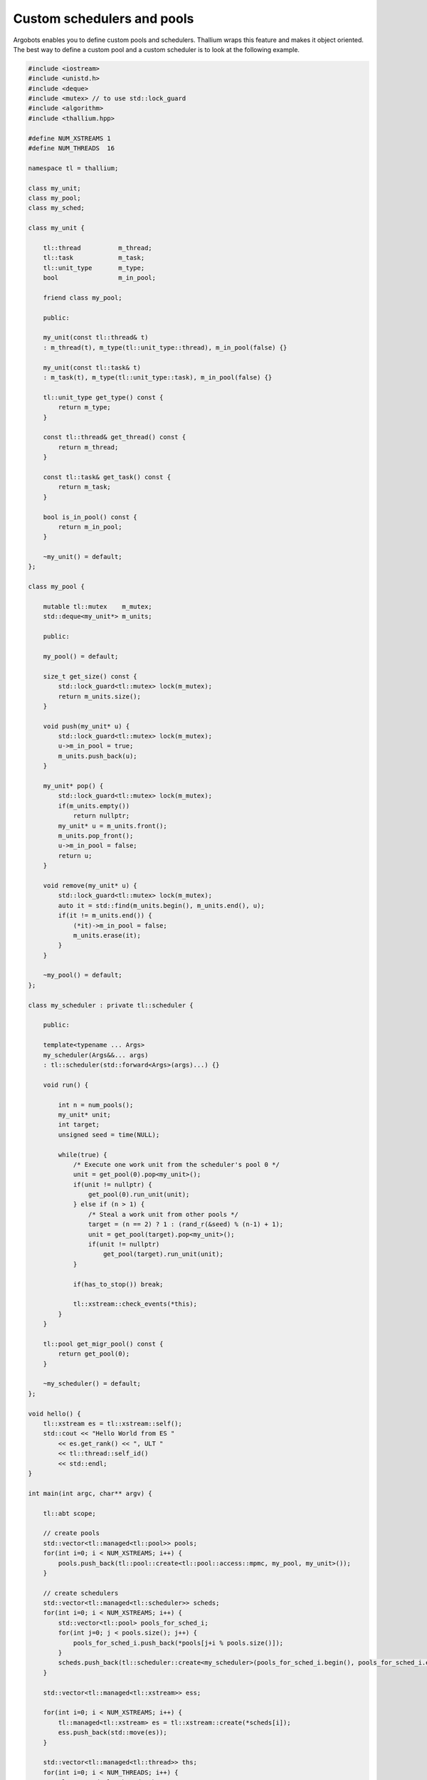 Custom schedulers and pools
===========================

Argobots enables you to define custom pools and schedulers.
Thallium wraps this feature and makes it object oriented.
The best way to define a custom pool and a custom scheduler
is to look at the following example.

.. code-block:: cpp

   #include <iostream>
   #include <unistd.h>
   #include <deque>
   #include <mutex> // to use std::lock_guard
   #include <algorithm>
   #include <thallium.hpp>

   #define NUM_XSTREAMS 1
   #define NUM_THREADS  16

   namespace tl = thallium;

   class my_unit;
   class my_pool;
   class my_sched;

   class my_unit {

       tl::thread          m_thread;
       tl::task            m_task;
       tl::unit_type       m_type;
       bool                m_in_pool;

       friend class my_pool;

       public:

       my_unit(const tl::thread& t)
       : m_thread(t), m_type(tl::unit_type::thread), m_in_pool(false) {}

       my_unit(const tl::task& t)
       : m_task(t), m_type(tl::unit_type::task), m_in_pool(false) {}

       tl::unit_type get_type() const {
           return m_type;
       }   
    
       const tl::thread& get_thread() const {
           return m_thread;
       }   
    
       const tl::task& get_task() const {
           return m_task;
       }
    
       bool is_in_pool() const {
           return m_in_pool;
       }
    
       ~my_unit() = default;
   };

   class my_pool {

       mutable tl::mutex    m_mutex;
       std::deque<my_unit*> m_units;

       public:

       my_pool() = default;

       size_t get_size() const {
           std::lock_guard<tl::mutex> lock(m_mutex);
           return m_units.size();
       }

       void push(my_unit* u) {
           std::lock_guard<tl::mutex> lock(m_mutex);
           u->m_in_pool = true;
           m_units.push_back(u);
       }

       my_unit* pop() {
           std::lock_guard<tl::mutex> lock(m_mutex);
           if(m_units.empty())
               return nullptr;
           my_unit* u = m_units.front();
           m_units.pop_front();
           u->m_in_pool = false;
           return u;
       }

       void remove(my_unit* u) {
           std::lock_guard<tl::mutex> lock(m_mutex);
           auto it = std::find(m_units.begin(), m_units.end(), u);
           if(it != m_units.end()) {
               (*it)->m_in_pool = false;
               m_units.erase(it);
           }
       }

       ~my_pool() = default;
   };

   class my_scheduler : private tl::scheduler {

       public:

       template<typename ... Args>
       my_scheduler(Args&&... args)
       : tl::scheduler(std::forward<Args>(args)...) {}

       void run() {

           int n = num_pools();
           my_unit* unit;
           int target;
           unsigned seed = time(NULL);

           while(true) {
               /* Execute one work unit from the scheduler's pool 0 */
               unit = get_pool(0).pop<my_unit>();
               if(unit != nullptr) {
                   get_pool(0).run_unit(unit);
               } else if (n > 1) {
                   /* Steal a work unit from other pools */
                   target = (n == 2) ? 1 : (rand_r(&seed) % (n-1) + 1);
                   unit = get_pool(target).pop<my_unit>();
                   if(unit != nullptr)
                       get_pool(target).run_unit(unit);
               }

               if(has_to_stop()) break;

               tl::xstream::check_events(*this);
           }
       }

       tl::pool get_migr_pool() const {
           return get_pool(0);
       }

       ~my_scheduler() = default;
   };

   void hello() {
       tl::xstream es = tl::xstream::self();
       std::cout << "Hello World from ES "
           << es.get_rank() << ", ULT "
           << tl::thread::self_id()
           << std::endl;
   }

   int main(int argc, char** argv) {

       tl::abt scope;

       // create pools
       std::vector<tl::managed<tl::pool>> pools;
       for(int i=0; i < NUM_XSTREAMS; i++) {
           pools.push_back(tl::pool::create<tl::pool::access::mpmc, my_pool, my_unit>());
       }

       // create schedulers
       std::vector<tl::managed<tl::scheduler>> scheds;
       for(int i=0; i < NUM_XSTREAMS; i++) {
           std::vector<tl::pool> pools_for_sched_i;
           for(int j=0; j < pools.size(); j++) {
               pools_for_sched_i.push_back(*pools[j+i % pools.size()]);
           }
           scheds.push_back(tl::scheduler::create<my_scheduler>(pools_for_sched_i.begin(), pools_for_sched_i.end()));
       }

       std::vector<tl::managed<tl::xstream>> ess;

       for(int i=0; i < NUM_XSTREAMS; i++) {
           tl::managed<tl::xstream> es = tl::xstream::create(*scheds[i]);
           ess.push_back(std::move(es));
       }

       std::vector<tl::managed<tl::thread>> ths;
       for(int i=0; i < NUM_THREADS; i++) {
           tl::managed<tl::thread> th
               = ess[i % ess.size()]->make_thread([]() {
                       hello();
           });
           ths.push_back(std::move(th));
       }

       for(auto& mth : ths) {
           mth->join();
       }

       for(int i=0; i < NUM_XSTREAMS; i++) {
           ess[i]->join();
       }

       return 0;
   }

